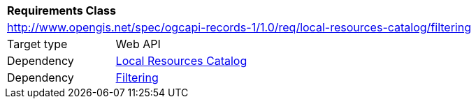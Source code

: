 [[rc_local-resources-catalog_filtering]]
[cols="1,4",width="90%"]
|===
2+|*Requirements Class*
2+|http://www.opengis.net/spec/ogcapi-records-1/1.0/req/local-resources-catalog/filtering
|Target type |Web API
|Dependency |<<rc_local-resources-catalog,Local Resources Catalog>>
|Dependency |<<rc_filtering,Filtering>>
|===
